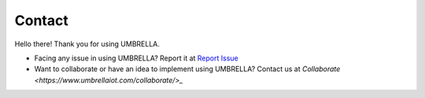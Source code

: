 Contact
*******

Hello there! Thank you for using UMBRELLA.

- Facing any issue in using UMBRELLA? Report it at `Report Issue <https://report.umbrellaiot.com/>`_
- Want to collaborate or have an idea to implement using UMBRELLA? Contact us at  `Collaborate <https://www.umbrellaiot.com/collaborate/>_`